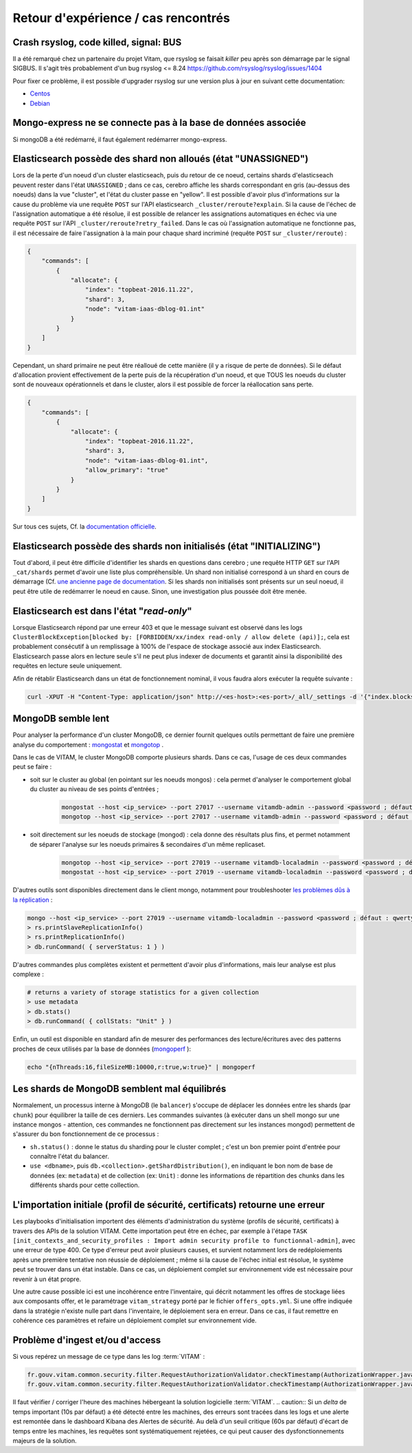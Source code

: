 Retour d'expérience / cas rencontrés
####################################

Crash rsyslog, code killed, signal: BUS
=======================================

Il a été remarqué chez un partenaire du projet Vitam, que rsyslog se faisait *killer* peu après son démarrage par le signal SIGBUS.
Il s'agit très probablement d'un bug rsyslog <= 8.24
`https://github.com/rsyslog/rsyslog/issues/1404 <https://github.com/rsyslog/rsyslog/issues/1404>`_

Pour fixer ce problème, il est possible d'upgrader rsyslog sur une version plus à jour en suivant cette documentation:

* `Centos <https://www.rsyslog.com/rhelcentos-rpms/>`_
* `Debian <https://www.rsyslog.com/debian-repository/>`_


Mongo-express ne se connecte pas à la base de données associée
==============================================================

Si mongoDB a été redémarré, il faut également redémarrer mongo-express.

Elasticsearch possède des shard non alloués (état "UNASSIGNED")
===============================================================

Lors de la perte d'un noeud d'un cluster elasticseach, puis du retour de ce noeud, certains shards d'elasticseach peuvent rester dans l'état ``UNASSIGNED`` ; dans ce cas, cerebro affiche les shards correspondant en gris (au-dessus des noeuds) dans la vue "cluster", et l'état du cluster passe en "yellow".
Il est possible d'avoir plus d'informations sur la cause du problème via une requête ``POST`` sur l'API elasticsearch ``_cluster/reroute?explain``. Si la cause de l'échec de l'assignation automatique a été résolue, il est possible de relancer les assignations automatiques en échec via une requête ``POST`` sur l'API ``_cluster/reroute?retry_failed``.
Dans le cas où l'assignation automatique ne fonctionne pas, il est nécessaire de faire l'assignation à la main pour chaque shard incriminé (requête ``POST`` sur ``_cluster/reroute``) :

.. code:: javascript

    {
        "commands": [
            {
                "allocate": {
                    "index": "topbeat-2016.11.22",
                    "shard": 3,
                    "node": "vitam-iaas-dblog-01.int"
                }
            }
        ]
    }

Cependant, un shard primaire ne peut être réalloué de cette manière (il y a risque de perte de données). Si le défaut d'allocation provient effectivement de la perte puis de la récupération d'un noeud, et que TOUS les noeuds du cluster sont de nouveaux opérationnels et dans le cluster, alors il est possible de forcer la réallocation sans perte.

.. code:: javascript

    {
        "commands": [
            {
                "allocate": {
                    "index": "topbeat-2016.11.22",
                    "shard": 3,
                    "node": "vitam-iaas-dblog-01.int",
                    "allow_primary": "true"
                }
            }
        ]
    }

Sur tous ces sujets, Cf. la `documentation officielle <https://www.elastic.co/guide/en/elasticsearch/reference/current/cluster-reroute.html>`_.

Elasticsearch possède des shards non initialisés (état "INITIALIZING")
======================================================================

Tout d'abord, il peut être difficile d'identifier les shards en questions dans cerebro ; une requête HTTP ``GET`` sur l'API ``_cat/shards`` permet d'avoir une liste plus compréhensible.
Un shard non initialisé correspond à un shard en cours de démarrage (Cf. `une ancienne page de documentation <https://www.elastic.co/guide/en/elasticsearch/reference/1.4/states.html>`_. Si les shards non initialisés sont présents sur un seul noeud, il peut être utile de redémarrer le noeud en cause. Sinon, une investigation plus poussée doit être menée.

Elasticsearch est dans l'état "*read-only*"
============================================

Lorsque Elasticsearch répond par une erreur 403 et que le message suivant est observé dans les logs ``ClusterBlockException[blocked by: [FORBIDDEN/xx/index read-only / allow delete (api)];``, cela est probablement consécutif à un remplissage à 100% de l'espace de stockage associé aux index Elasticsearch. Elasticsearch passe alors en lecture seule s'il ne peut plus indexer de documents et garantit ainsi la disponibilité des requêtes en lecture seule uniquement.

Afin de rétablir Elasticsearch dans un état de fonctionnement nominal, il vous faudra alors exécuter la requête suivante :

.. code:: bash

    curl -XPUT -H "Content-Type: application/json" http://<es-host>:<es-port>/_all/_settings -d '{"index.blocks.read_only_allow_delete": null}'

MongoDB semble lent
===================

Pour analyser la performance d'un cluster MongoDB, ce dernier fournit quelques outils permettant de faire une première analyse du comportement : `mongostat <https://docs.mongodb.com/manual/reference/program/mongostat/>`_  et `mongotop <https://docs.mongodb.com/manual/reference/program/mongotop/>`_ .

Dans le cas de VITAM, le cluster MongoDB comporte plusieurs shards. Dans ce cas, l'usage de ces deux commandes peut se faire :

* soit sur le cluster au global (en pointant sur les noeuds mongos) : cela permet d'analyser le comportement global du cluster au niveau de ses points d'entrées ;

    .. code:: bash

        mongostat --host <ip_service> --port 27017 --username vitamdb-admin --password <password ; défaut : azerty> --authenticationDatabase admin
        mongotop --host <ip_service> --port 27017 --username vitamdb-admin --password <password ; défaut : azerty> --authenticationDatabase admin

* soit directement sur les noeuds de stockage (mongod) : cela donne des résultats plus fins, et permet notamment de séparer l'analyse sur les noeuds primaires & secondaires d'un même replicaset.

    .. code:: bash

        mongotop --host <ip_service> --port 27019 --username vitamdb-localadmin --password <password ; défaut : qwerty> --authenticationDatabase admin
        mongostat --host <ip_service> --port 27019 --username vitamdb-localadmin --password <password ; défaut : qwerty> --authenticationDatabase admin


D'autres outils sont disponibles directement dans le client mongo, notamment pour troubleshooter `les problèmes dûs à la réplication <https://docs.mongodb.com/manual/tutorial/troubleshoot-replica-sets>`_ :

.. code:: bash

    mongo --host <ip_service> --port 27019 --username vitamdb-localadmin --password <password ; défaut : qwerty> --authenticationDatabase admin
    > rs.printSlaveReplicationInfo()
    > rs.printReplicationInfo()
    > db.runCommand( { serverStatus: 1 } )

D'autres commandes plus complètes existent et permettent d'avoir plus d'informations, mais leur analyse est plus complexe :

.. code:: bash

    # returns a variety of storage statistics for a given collection
    > use metadata
    > db.stats()
    > db.runCommand( { collStats: "Unit" } )

Enfin, un outil est disponible en standard afin de mesurer des performances des lecture/écritures avec des patterns proches de ceux utilisés par la base de données (`mongoperf <https://docs.mongodb.com/manual/reference/program/mongoperf/>`_ ):

.. code:: bash

    echo "{nThreads:16,fileSizeMB:10000,r:true,w:true}" | mongoperf


Les shards de MongoDB semblent mal équilibrés
=============================================

Normalement, un processus interne à MongoDB (le ``balancer``) s'occupe de déplacer les données entre les shards (par ``chunk``) pour équilibrer la taille de ces derniers. Les commandes suivantes (à exécuter dans un shell mongo sur une instance mongos - attention, ces commandes ne fonctionnent pas directement sur les instances mongod) permettent de s'assurer du bon fonctionnement de ce processus :

* ``sh.status()`` : donne le status du sharding pour le cluster complet ; c'est un bon premier point d'entrée pour connaître l'état du balancer.
* ``use <dbname>``, puis ``db.<collection>.getShardDistribution()``, en indiquant le bon nom de base de données (ex: ``metadata``) et de collection (ex: ``Unit``) : donne les informations de répartition des chunks dans les différents shards pour cette collection.

L'importation initiale (profil de sécurité, certificats) retourne une erreur
============================================================================

Les playbooks d'initialisation importent des éléments d'administration du système (profils de sécurité, certificats) à travers des APIs de la solution VITAM. Cette importation peut être en échec, par exemple à l'étape ``TASK [init_contexts_and_security_profiles : Import admin security profile to functionnal-admin]``, avec une erreur de type 400. Ce type d'erreur peut avoir plusieurs causes, et survient notamment lors de redéploiements après une première tentative non réussie de déploiement ; même si la cause de l'échec initial est résolue, le système peut se trouver dans un état instable. Dans ce cas, un déploiement complet sur environnement vide est nécessaire pour revenir à un état propre.

Une autre cause possible ici est une incohérence entre l'inventaire, qui décrit notamment les offres de stockage liées aux composants offer, et le paramétrage ``vitam_strategy`` porté par le fichier ``offers_opts.yml``. Si une offre indiquée dans la stratégie n'existe nulle part dans l'inventaire, le déploiement sera en erreur. Dans ce cas, il faut remettre en cohérence ces paramètres et refaire un déploiement complet sur environnement vide.

Problème d'ingest et/ou d'access
================================

Si vous repérez un message de ce type dans les log :term:`VITAM` :

.. code-block:: text

   fr.gouv.vitam.common.security.filter.RequestAuthorizationValidator.checkTimestamp(AuthorizationWrapper.java:102) : [vitam-env-int8-app-04.vitam-env:storage:239079175] Timestamp check failed. 16s
   fr.gouv.vitam.common.security.filter.RequestAuthorizationValidator.checkTimestamp(AuthorizationWrapper.java:107) : [vitam-env-int8-app-04.vitam-env:storage:239079175] Critical timestamp check failure. 61s

Il faut vérifier / corriger l'heure des machines hébergeant la solution logicielle :term:`VITAM`.
.. caution:: Si un `delta` de temps important (10s par défaut) a été détecté entre les machines, des erreurs sont tracées dans les logs et une alerte est remontée dans le dashboard Kibana des Alertes de sécurité. Au delà d'un seuil critique (60s par défaut) d'écart de temps entre les machines, les requêtes sont systématiquement rejetées, ce qui peut causer des dysfonctionnements majeurs de la solution.
